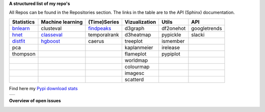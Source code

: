 **A structured list of my repo's**

All Repos can be found in the Repositories section. The links in the table are to the API (Sphinx) documentation.

.. table::
  
  +--------------+------------------+-----------------+-------------------+-----------+--------------+    
  | Statistics   | Machine learning | (Time)Series    | Vizualization     | Utils     | API          |    
  +==============+==================+=================+===================+===========+==============+     
  | `bnlearn`_   | clusteval        | `findpeaks`_    | d3graph           | df2onehot | googletrends |     
  +--------------+------------------+-----------------+-------------------+-----------+--------------+   
  | `hnet`_      | `classeval`_     | temporalrank    | d3heatmap         | pypickle  | slacki       |     
  +--------------+------------------+-----------------+-------------------+-----------+--------------+     
  | `distfit`_   | `hgboost`_       | caerus          | treeplot          | ismember  |              |                  
  +--------------+------------------+-----------------+-------------------+-----------+--------------+    
  | pca          |                  |                 | kaplanmeier       | irelease  |              |                
  +--------------+------------------+-----------------+-------------------+-----------+--------------+    
  | thompson     |                  |                 | flameplot         | pypiplot  |              |                  
  +--------------+------------------+-----------------+-------------------+-----------+--------------+    
  |              |                  |                 | worldmap          |           |              |                  
  +--------------+------------------+-----------------+-------------------+-----------+--------------+    
  |              |                  |                 | colourmap         |           |              |                  
  +--------------+------------------+-----------------+-------------------+-----------+--------------+    
  |              |                  |                 | imagesc           |           |              |                  
  +--------------+------------------+-----------------+-------------------+-----------+--------------+   
  |              |                  |                 | scatterd          |           |              |                 
  +--------------+------------------+-----------------+-------------------+-----------+--------------+   

.. _bnlearn: https://erdogant.github.io/bnlearn/
.. _hnet: https://erdogant.github.io/hnet/
.. _distfit: https://erdogant.github.io/distfit/
.. _classeval: https://erdogant.github.io/classeval/
.. _hgboost: https://erdogant.github.io/hgboost/
.. _findpeaks: https://erdogant.github.io/findpeaks/


Find here my `Pypi download stats`_

.. _Pypi download stats: https://erdogant.github.io/docs/imagesc/pypi/pypi_heatmap.html

.. |pypi_plot| image:: https://erdogant.github.io/docs/imagesc/pypi/pypi_downloads.png
.. table:: 
   :align: left

   +--------------+
   | |pypi_plot|  |
   +--------------+


**Overview of open issues**

|benfordslaw|
|hnet|
|distfit|
|bnlearn|
|findpeaks|
|clusteval|
|pca|

.. |bnlearn| image::  https://img.shields.io/github/issues/erdogant/bnlearn.svg
   :target: https://github.com/erdogant/bnlearn/issues
.. |hnet| image::  https://img.shields.io/github/issues/erdogant/hnet.svg
   :target: https://github.com/erdogant/hnet/issues
.. |distfit| image::  https://img.shields.io/github/issues/erdogant/distfit.svg
   :target: https://github.com/erdogant/distfit/issues
.. |pca| image::  https://img.shields.io/github/issues/erdogant/pca.svg
   :target: https://github.com/erdogant/pca/issues
.. |benfordslaw| image::  https://img.shields.io/github/issues/erdogant/benfordslaw.svg
   :target: https://github.com/erdogant/benfordslaw/issues

.. |clusteval| image::  https://img.shields.io/github/issues/erdogant/clusteval.svg
   :target: https://github.com/erdogant/clusteval/issues
.. |classeval| image::  https://img.shields.io/github/issues/erdogant/classeval.svg
   :target: https://github.com/erdogant/classeval/issues
.. |hgboost| image::  https://img.shields.io/github/issues/erdogant/hgboost.svg
   :target: https://github.com/erdogant/hgboost/issues

.. |findpeaks| image::  https://img.shields.io/github/issues/erdogant/findpeaks.svg
   :target: https://github.com/erdogant/findpeaks/issues

.. |d3graph| image::  https://img.shields.io/github/issues/erdogant/d3graph.svg
   :target: https://github.com/erdogant/d3graph/issues
.. |d3heatmap| image::  https://img.shields.io/github/issues/erdogant/d3heatmap.svg
   :target: https://github.com/erdogant/d3heatmap/issues
.. |treeplot| image::  https://img.shields.io/github/issues/erdogant/treeplot.svg
   :target: https://github.com/erdogant/treeplot/issues
.. |kaplanmeier| image::  https://img.shields.io/github/issues/erdogant/kaplanmeier.svg
   :target: https://github.com/erdogant/kaplanmeier/issues





